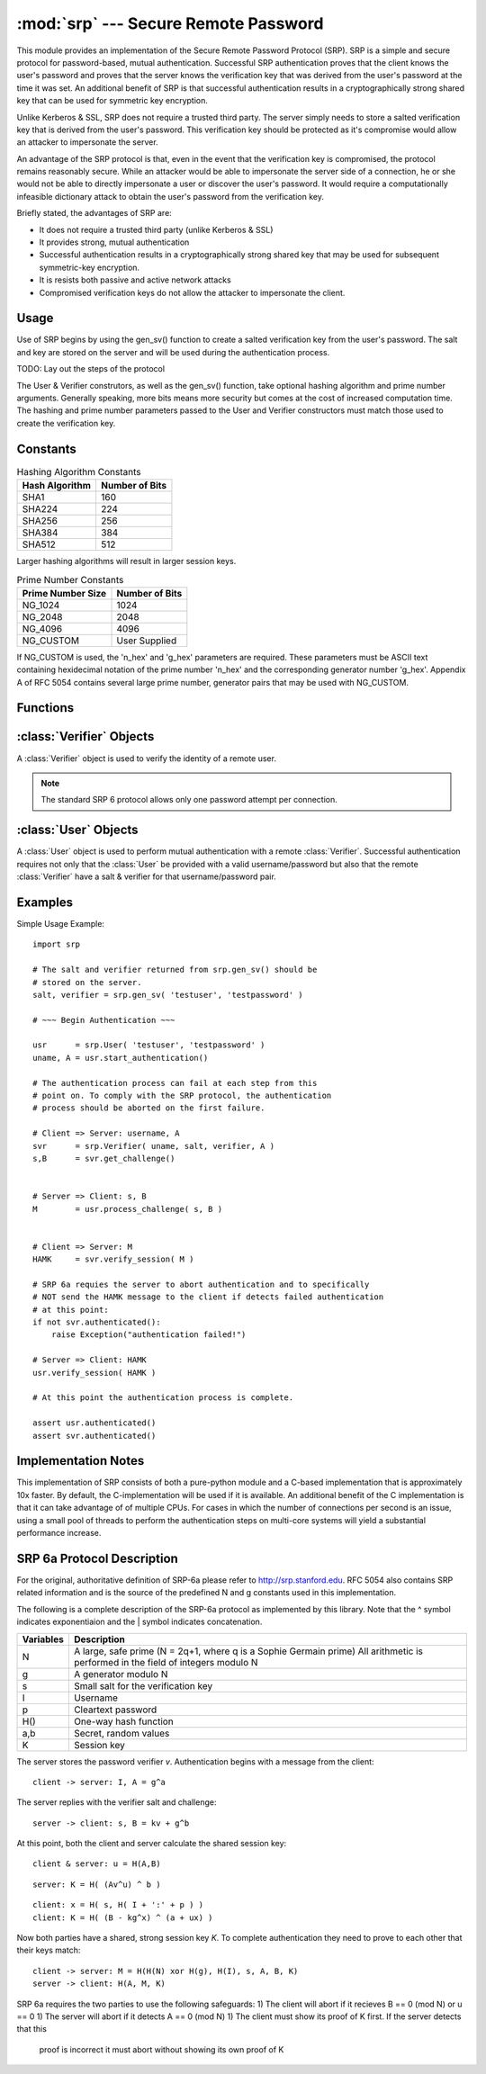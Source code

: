 :mod:`srp` --- Secure Remote Password
=====================================

.. module:: srp
    :synopsis: Secure Remote Password
    
.. moduleauthor:: Tom Cocagne <tom.cocagne@gmail.com>

.. sectionauthor:: Tom Cocagne <tom.cocagne@gmail.com>


This module provides an implementation of the Secure Remote Password
Protocol (SRP). SRP is a simple and secure protocol for password-based, mutual
authentication. Successful SRP authentication proves that the client knows
the user's password and proves that the server knows the verification key
that was derived from the user's password at the time it was set. An 
additional benefit of SRP is that successful authentication results in a
cryptographically strong shared key that can be used for symmetric key 
encryption.

Unlike Kerberos & SSL, SRP does not require a trusted third party. The
server simply needs to store a salted verification key that is derived
from the user's password. This verification key should be protected as it's
compromise would allow an attacker to impersonate the server. 

An advantage of the SRP protocol is that, even in the event that the 
verification key is compromised, the protocol remains reasonably secure. While
an attacker would be able to impersonate the server side of a connection, he or
she would not be able to directly impersonate a user or discover the user's
password. It would require a computationally infeasible dictionary attack to 
obtain the user's password from the verification key.


Briefly stated, the advantages of SRP are:

* It does not require a trusted third party (unlike Kerberos & SSL)
* It provides strong, mutual authentication
* Successful authentication results in a cryptographically strong shared key
  that may be used for subsequent symmetric-key encryption.
* It is resists both passive and active network attacks
* Compromised verification keys do not allow the attacker to impersonate the
  client.



Usage
-----

Use of SRP begins by using the gen_sv() function to create a salted 
verification key from the user's password. The salt and key are stored
on the server and will be used during the authentication process. 

TODO: Lay out the steps of the protocol


The User & Verifier construtors, as well as the gen_sv() function,
take optional hashing algorithm and prime number arguments. Generally
speaking, more bits means more security but comes at the cost of 
increased computation time. The hashing and prime number parameters passed 
to the User and Verifier constructors must match those used to create the 
verification key.



Constants
---------

.. table:: Hashing Algorithm Constants

  ==============  ==============
  Hash Algorithm  Number of Bits
  ==============  ==============
  SHA1            160
  SHA224          224
  SHA256          256
  SHA384          384
  SHA512          512
  ==============  ==============

Larger hashing algorithms will result in larger session keys.

.. table:: Prime Number Constants

  ================= ==============
  Prime Number Size Number of Bits
  ================= ==============
  NG_1024           1024
  NG_2048           2048
  NG_4096           4096
  NG_CUSTOM         User Supplied
  ================= ==============

If NG_CUSTOM is used, the 'n_hex' and 'g_hex' parameters are required.
These parameters must be ASCII text containing hexidecimal notation of the
prime number 'n_hex' and the corresponding generator number 'g_hex'. Appendix
A of RFC 5054 contains several large prime number, generator pairs that may
be used with NG_CUSTOM.

Functions
---------

.. function:: gen_sv ( username, password[, hash_alg=SHA1, ng_type=NG_1024, n_hex=None, g_hex=None] )

    Generates a salt and verifier for the given username and password.
    Returns (salt_bytes, verifier_bytes)
    
    
:class:`Verifier` Objects
-------------------------

A :class:`Verifier` object is used to verify the identity of a remote
user.

.. note::

  The standard SRP 6 protocol allows only one password attempt per 
  connection.

.. class:: Verifier( username, bytes_s, bytes_v, bytes_A[, hash_alg=SHA1, ng_type=NG_1024, n_hex=None, g_hex=None] )

  *username* Name of the remote user being authenticated.
  
  *bytes_s* Salt generated by :func:`gen_sv`.
  
  *bytes_v* Verifier generated by :func:`gen_sv`.
  
  *bytes_A* Challenge from the remote user. Generated by
  :meth:`User.start_authentication`  
  
  .. method:: Verifier.authenticated()
  
    Returns True if the authentication succeeded. False
    otherwise.
    
  .. method:: Verifier.get_username()
  
    Returns the name of the user this :class:`Verifier` object is for.
    
  .. method:: Verifier.get_session_key()
  
    Returns the session key for an authenticated user or None if the
    authentication failed or has not yet completed.
    
  .. method:: Verifier.get_challenge()
  
    Returns (bytes_s, bytes_B) on success or (None, None) if
    authentication has failed.
    
  .. method:: Verifier.verify_session( user_M )
  
    Completes the :class:`Verifier` side of the authentication
    process. If the authentication succeded the return result,
    bytes_H_AMK should be returned to the remote user. On failure,
    this method returns None.
    
    
:class:`User` Objects
-------------------------

A :class:`User` object is used to perform mutual authentication with a
remote :class:`Verifier`. Successful authentication requires not only
that the :class:`User` be provided with a valid username/password but
also that the remote :class:`Verifier` have a salt & verifier for that 
username/password pair.

.. class:: User( username, password[, hash_alg=SHA1, ng_type=NG_1024, n_hex=None, g_hex=None] )

  *username* Name of the user being authenticated.
  
  *password* Password for the user.
    
  .. method:: User.authenticated()
  
    Returns True if authentication succeeded. False
    otherwise.
    
  .. method:: User.get_username()
  
    Returns the username passed to the constructor.
    
  .. method:: User.get_session_key()
  
    Returns the session key if authentication succeeded or None if the
    authentication failed or has not yet completed.
    
  .. method:: User.start_authentication()
  
    Returns (username, bytes_A). These should be passed to the
    constructor of the remote :class:`Verifer`
    
  .. method:: User.process_challenge( bytes_s, bytes_B )
  
    Processes the challenge returned
    by :meth:`Verifier.get_challenge` on success this method
    returns bytes_M that should be sent
    to :meth:`Verifier.verify_session` if authentication failed,
    it returns None.
    
  .. method:: User.verify_session( bytes_H_AMK )
  
    Completes the :class:`User` side of the authentication
    process. If the authentication succeded :meth:`authenticated` will
    return True
    
    
Examples
--------

Simple Usage Example::

    import srp
    
    # The salt and verifier returned from srp.gen_sv() should be
    # stored on the server.
    salt, verifier = srp.gen_sv( 'testuser', 'testpassword' )
    
    # ~~~ Begin Authentication ~~~
    
    usr      = srp.User( 'testuser', 'testpassword' )
    uname, A = usr.start_authentication()
    
    # The authentication process can fail at each step from this
    # point on. To comply with the SRP protocol, the authentication
    # process should be aborted on the first failure.
    
    # Client => Server: username, A
    svr      = srp.Verifier( uname, salt, verifier, A )
    s,B      = svr.get_challenge()
    
    
    # Server => Client: s, B
    M        = usr.process_challenge( s, B )
    
    
    # Client => Server: M
    HAMK     = svr.verify_session( M )

    # SRP 6a requies the server to abort authentication and to specifically
    # NOT send the HAMK message to the client if detects failed authentication
    # at this point:
    if not svr.authenticated():
        raise Exception("authentication failed!")
        
    # Server => Client: HAMK
    usr.verify_session( HAMK )
    
    # At this point the authentication process is complete.
    
    assert usr.authenticated()
    assert svr.authenticated()



Implementation Notes
--------------------
This implementation of SRP consists of both a pure-python module and
a C-based implementation that is approximately 10x faster. By default, 
the C-implementation will be used if it is available. An additional
benefit of the C implementation is that it can take advantage of
of multiple CPUs. For cases in which the number of connections per
second is an issue, using a small pool of threads to perform the
authentication steps on multi-core systems will yield a substantial
performance increase.



SRP 6a Protocol Description
---------------------------

For the original, authoritative definition of SRP-6a please 
refer to http://srp.stanford.edu. RFC 5054 also contains SRP related 
information and is the source of the predefined N and g constants used
in this implementation.

The following is a complete description of the SRP-6a protocol as implemented
by this library. Note that the ^ symbol indicates exponentiaion and the | 
symbol indicates concatenation.

========= =================================================================
Variables Description
========= =================================================================
N         A large, safe prime (N = 2q+1, where q is a Sophie Germain prime)
          All arithmetic is performed in the field of integers modulo N
g         A generator modulo N
s         Small salt for the verification key
I         Username
p         Cleartext password
H()       One-way hash function
a,b       Secret, random values
K         Session key
========= =================================================================

============================           ====================================
Derived Values                         Description
============================           ====================================
k = H(N,g)                             Multiplier Parameter       
A = g^a                                Public ephemeral value
B = kv + g^b                           Public ephemeral value
x = H( s, H( I | ':' | p ) )           Private key (as defined by RFC 5054)
v = g^x                                Password verifier
u = H(A,B)                             Random scrambling parameter
M = H(H(N) xor H(g), H(I), s, A, B, K) Session key verifier
====================================== ====================================

The server stores the password verifier *v*. Authentication begins with a 
message from the client::

    client -> server: I, A = g^a
    
The server replies with the verifier salt and challenge::

    server -> client: s, B = kv + g^b

At this point, both the client and server calculate the shared session key::

     client & server: u = H(A,B)
     
::   

              server: K = H( (Av^u) ^ b )
::

              client: x = H( s, H( I + ':' + p ) )            
              client: K = H( (B - kg^x) ^ (a + ux) )

Now both parties have a shared, strong session key *K*. To complete 
authentication they need to prove to each other that their keys match::

    client -> server: M = H(H(N) xor H(g), H(I), s, A, B, K)
    server -> client: H(A, M, K)
    
SRP 6a requires the two parties to use the following safeguards:
1) The client will abort if it recieves B == 0 (mod N) or u == 0
1) The server will abort if it detects A == 0 (mod N)
1) The client must show its proof of K first. If the server detects that this
   proof is incorrect it must abort without showing its own proof of K